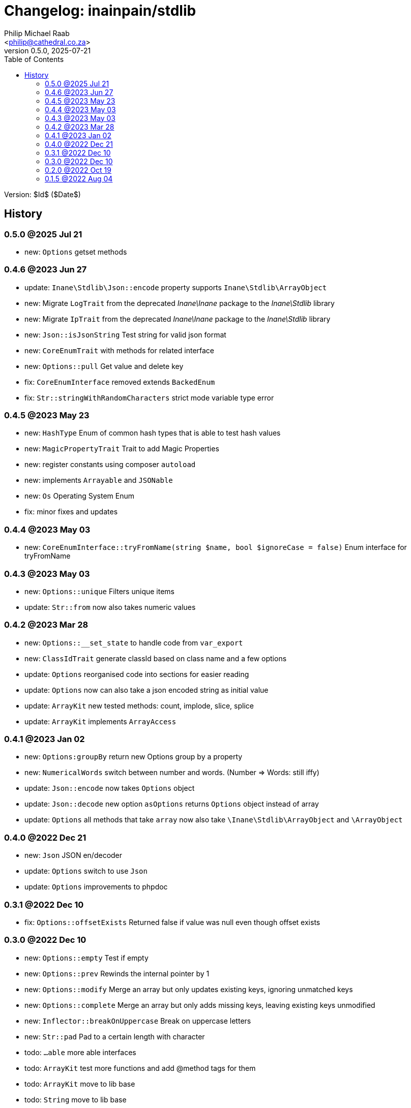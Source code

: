 = Changelog: inainpain/stdlib
:author: Philip Michael Raab
:email: <philip@cathedral.co.za>
:description: Common classes, tools and utilities used throughout the inanepain libraries.
:keywords: inanepain, library, stdlib, json, xml, array, exception, notice, config
:revnumber: 0.5.0
:revdate: 2025-07-21
:copyright: Unlicense
:experimental:
:hide-uri-scheme:
:icons: font
:source-highlighter: highlight.js
:sectnums!:
:toc: left
:sectanchors:

Version: $Id$ ($Date$)

== History

:leveloffset: +2

= 0.5.0 @2025 Jul 21
:author: Philip Michael Raab
:email: <philip@cathedral.co.za>
:description: Common classes, tools and utilities used throughout the inanepain libraries.
:keywords: inanepain, library, stdlib, json, xml, array, exception, notice, config
:revnumber: 0.5.0
:revdate: 2025-07-21
:copyright: Unlicense
:experimental:
:hide-uri-scheme:
:icons: font
:source-highlighter: highlight.js
:sectnums!:
:toc: auto
:sectanchors:

- new: `Options` getset methods

:leveloffset!:
:leveloffset: +2

= 0.4.6 @2023 Jun 27
:author: Philip Michael Raab
:email: <philip@cathedral.co.za>
:description: Common classes, tools and utilities used throughout the inanepain libraries.
:keywords: inanepain, library, stdlib, json, xml, array, exception, notice, config
:revnumber: 0.4.6
:revdate: 2023-06-27
:copyright: Unlicense
:experimental:
:hide-uri-scheme:
:icons: font
:source-highlighter: highlight.js
:sectnums!:
:toc: auto
:sectanchors:

- update: `Inane\Stdlib\Json::encode` property supports `Inane\Stdlib\ArrayObject`
- new: Migrate `LogTrait` from the deprecated _Inane\Inane_ package to the _Inane\Stdlib_ library
- new: Migrate `IpTrait` from the deprecated _Inane\Inane_ package to the _Inane\Stdlib_ library
- new: `Json::isJsonString` Test string for valid json format
- new: `CoreEnumTrait` with methods for related interface
- new: `Options::pull` Get value and delete key
- fix: `CoreEnumInterface` removed extends `BackedEnum`
- fix: `Str::stringWithRandomCharacters` strict mode variable type error

:leveloffset!:
:leveloffset: +2

= 0.4.5 @2023 May 23
:author: Philip Michael Raab
:email: <philip@cathedral.co.za>
:description: Common classes, tools and utilities used throughout the inanepain libraries.
:keywords: inanepain, library, stdlib, json, xml, array, exception, notice, config
:revnumber: 0.4.5
:revdate: 2023-05-23
:copyright: Unlicense
:experimental:
:hide-uri-scheme:
:icons: font
:source-highlighter: highlight.js
:sectnums!:
:toc: auto
:sectanchors:

- new: `HashType` Enum of common hash types that is able to test hash values
- new: `MagicPropertyTrait` Trait to add Magic Properties
- new: register constants using composer `autoload`
- new: implements `Arrayable` and `JSONable`
- new: `Os` Operating System Enum
- fix: minor fixes and updates

:leveloffset!:
:leveloffset: +2

= 0.4.4 @2023 May 03
:author: Philip Michael Raab
:email: <philip@cathedral.co.za>
:description: Common classes, tools and utilities used throughout the inanepain libraries.
:keywords: inanepain, library, stdlib, json, xml, array, exception, notice, config
:revnumber: 0.4.4
:revdate: 2023-05-03
:copyright: Unlicense
:experimental:
:hide-uri-scheme:
:icons: font
:source-highlighter: highlight.js
:sectnums!:
:toc: auto
:sectanchors:

- new: `CoreEnumInterface::tryFromName(string $name, bool $ignoreCase = false)` Enum interface for tryFromName

:leveloffset!:
:leveloffset: +2

= 0.4.3 @2023 May 03
:author: Philip Michael Raab
:email: <philip@cathedral.co.za>
:description: Common classes, tools and utilities used throughout the inanepain libraries.
:keywords: inanepain, library, stdlib, json, xml, array, exception, notice, config
:revnumber: 0.4.3
:revdate: 2023-05-03
:copyright: Unlicense
:experimental:
:hide-uri-scheme:
:icons: font
:source-highlighter: highlight.js
:sectnums!:
:toc: auto
:sectanchors:

- new: `Options::unique` Filters unique items
- update: `Str::from` now also takes numeric values

:leveloffset!:
:leveloffset: +2

= 0.4.2 @2023 Mar 28
:author: Philip Michael Raab
:email: <philip@cathedral.co.za>
:description: Common classes, tools and utilities used throughout the inanepain libraries.
:keywords: inanepain, library, stdlib, json, xml, array, exception, notice, config
:revnumber: 0.4.2
:revdate: 2023-03-28
:copyright: Unlicense
:experimental:
:hide-uri-scheme:
:icons: font
:source-highlighter: highlight.js
:sectnums!:
:toc: auto
:sectanchors:

- new: `Options::__set_state` to handle code from `var_export`
- new: `ClassIdTrait` generate classId based on class name and a few options
- update: `Options` reorganised code into sections for easier reading
- update: `Options` now can also take a json encoded string as initial value
- update: `ArrayKit` new tested methods: count, implode, slice, splice
- update: `ArrayKit` implements `ArrayAccess`

:leveloffset!:
:leveloffset: +2

= 0.4.1 @2023 Jan 02
:author: Philip Michael Raab
:email: <philip@cathedral.co.za>
:description: Common classes, tools and utilities used throughout the inanepain libraries.
:keywords: inanepain, library, stdlib, json, xml, array, exception, notice, config
:revnumber: 0.4.1
:revdate: 2022-01-02
:copyright: Unlicense
:experimental:
:hide-uri-scheme:
:icons: font
:source-highlighter: highlight.js
:sectnums!:
:toc: auto
:sectanchors:

- new: `Options:groupBy` return new Options group by a property
- new: `NumericalWords` switch between number and words. (Number =&gt; Words: still iffy)
- update: `Json::encode` now takes `Options` object
- update: `Json::decode` new option `asOptions` returns `Options` object instead of array
- update: `Options` all methods that take `array` now also take `\Inane\Stdlib\ArrayObject` and `\ArrayObject`

:leveloffset!:
:leveloffset: +2

= 0.4.0 @2022 Dec 21
:author: Philip Michael Raab
:email: <philip@cathedral.co.za>
:description: Common classes, tools and utilities used throughout the inanepain libraries.
:keywords: inanepain, library, stdlib, json, xml, array, exception, notice, config
:revnumber: 0.4.0
:revdate: 2022-12-21
:copyright: Unlicense
:experimental:
:hide-uri-scheme:
:icons: font
:source-highlighter: highlight.js
:sectnums!:
:toc: auto
:sectanchors:

- new: `Json` JSON en/decoder
- update: `Options` switch to use `Json`
- update: `Options` improvements to phpdoc

:leveloffset!:
:leveloffset: +2

= 0.3.1 @2022 Dec 10
:author: Philip Michael Raab
:email: <philip@cathedral.co.za>
:description: Common classes, tools and utilities used throughout the inanepain libraries.
:keywords: inanepain, library, stdlib, json, xml, array, exception, notice, config
:revnumber: 0.3.1
:revdate: 2022-12-10
:copyright: Unlicense
:experimental:
:hide-uri-scheme:
:icons: font
:source-highlighter: highlight.js
:sectnums!:
:toc: auto
:sectanchors:

- fix: `Options::offsetExists` Returned false if value was null even though offset exists

:leveloffset!:
:leveloffset: +2

= 0.3.0 @2022 Dec 10
:author: Philip Michael Raab
:email: <philip@cathedral.co.za>
:description: Common classes, tools and utilities used throughout the inanepain libraries.
:keywords: inanepain, library, stdlib, json, xml, array, exception, notice, config
:revnumber: 0.3.0
:revdate: 2022-12-10
:copyright: Unlicense
:experimental:
:hide-uri-scheme:
:icons: font
:source-highlighter: highlight.js
:sectnums!:
:toc: auto
:sectanchors:

- new: `Options::empty` Test if empty
- new: `Options::prev` Rewinds the internal pointer by 1
- new: `Options::modify` Merge an array but only updates existing keys, ignoring unmatched keys
- new: `Options::complete` Merge an array but only adds missing keys, leaving existing keys unmodified
- new: `Inflector::breakOnUppercase` Break on uppercase letters
- new: `Str::pad` Pad to a certain length with character
- todo: `...able` more able interfaces
- todo: `ArrayKit` test more functions and add @method tags for them
- todo: `ArrayKit` move to lib base
- todo: `String` move to lib base

:leveloffset!:
:leveloffset: +2

= 0.2.0 @2022 Oct 19
:author: Philip Michael Raab
:email: <philip@cathedral.co.za>
:description: Common classes, tools and utilities used throughout the inanepain libraries.
:keywords: inanepain, library, stdlib, json, xml, array, exception, notice, config
:revnumber: 0.2.0
:revdate: 2022-10-19
:copyright: Unlicense
:experimental:
:hide-uri-scheme:
:icons: font
:source-highlighter: highlight.js
:sectnums!:
:toc: auto
:sectanchors:

- new: `ArrayPathAccessTrait` allows read/write array data using strings, read: "users/bob/age", write: "users/bob/age=30"
- new: `Highlight::render` applies highlight to *$code* parameter
- new: `Options::toXML` export data as XML string
- new: `Options::keys` returns iterable of keys
- new: `Options::values` returns iterable of values
- new: `Inflector::hyphenate` @see `Inflector::underscore`
- new: `ArrayUtil::stringPath` single string command for read/write actions
- new: `ArrayKit` wrapper for array_… functions
- new: `Converters::ArrayToXML` trait to convert an array to xml
- new: `StringUtility` some string processing tools
- new: `{Array,JSON,XML}able` interfaces for to{Array,JSON,XML} export methods
- update: `Options` added access to data via string paths
- update: `InvalidPropertyException` now able to specify `Object`
- update: `Exceptions` changed inheritance and some error codes

:leveloffset!:
:leveloffset: +2

= 0.1.5 @2022 Aug 04
:author: Philip Michael Raab
:email: <philip@cathedral.co.za>
:description: Common classes, tools and utilities used throughout the inanepain libraries.
:keywords: inanepain, library, stdlib, json, xml, array, exception, notice, config
:revnumber: 0.1.5
:revdate: 2022-08-04
:copyright: Unlicense
:experimental:
:hide-uri-scheme:
:icons: font
:source-highlighter: highlight.js
:sectnums!:
:toc: auto
:sectanchors:

- Str: added method basename
- FileInfo: moved to `inanepain/file` with ns `\Inane\File`

:leveloffset!:
